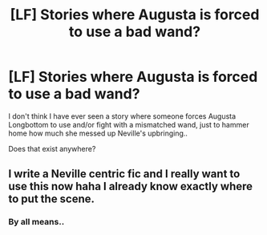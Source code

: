 #+TITLE: [LF] Stories where Augusta is forced to use a bad wand?

* [LF] Stories where Augusta is forced to use a bad wand?
:PROPERTIES:
:Author: Wirenfeldt
:Score: 21
:DateUnix: 1571686957.0
:DateShort: 2019-Oct-21
:FlairText: Request
:END:
I don't think I have ever seen a story where someone forces Augusta Longbottom to use and/or fight with a mismatched wand, just to hammer home how much she messed up Neville's upbringing..

Does that exist anywhere?


** I write a Neville centric fic and I really want to use this now haha I already know exactly where to put the scene.
:PROPERTIES:
:Author: grace644
:Score: 9
:DateUnix: 1571707887.0
:DateShort: 2019-Oct-22
:END:

*** By all means..
:PROPERTIES:
:Author: Wirenfeldt
:Score: 2
:DateUnix: 1571720351.0
:DateShort: 2019-Oct-22
:END:
